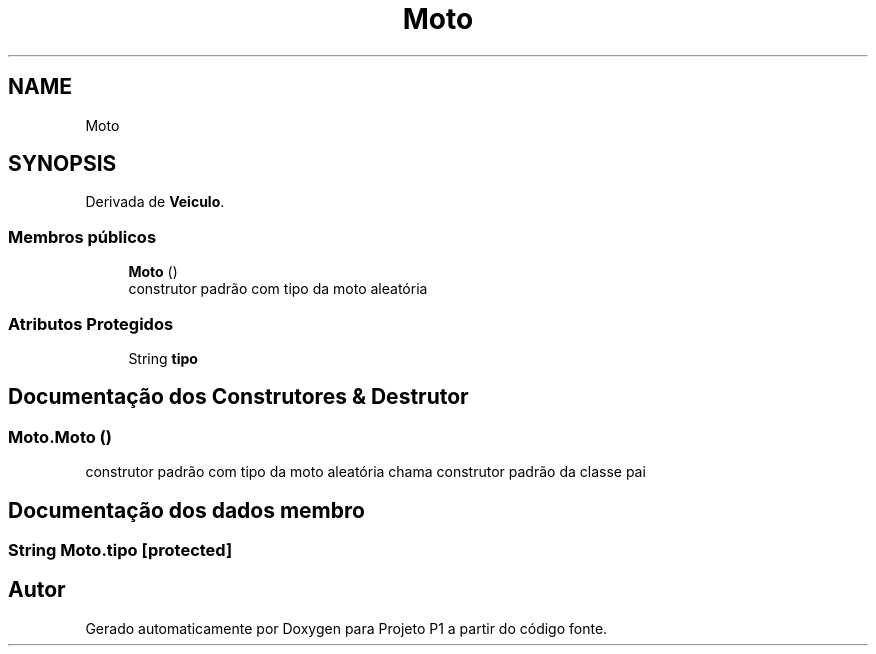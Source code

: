 .TH "Moto" 3 "Quinta, 19 de Abril de 2018" "Version 1.0" "Projeto P1" \" -*- nroff -*-
.ad l
.nh
.SH NAME
Moto
.SH SYNOPSIS
.br
.PP
.PP
Derivada de \fBVeiculo\fP\&.
.SS "Membros públicos"

.in +1c
.ti -1c
.RI "\fBMoto\fP ()"
.br
.RI "construtor padrão com tipo da moto aleatória "
.in -1c
.SS "Atributos Protegidos"

.in +1c
.ti -1c
.RI "String \fBtipo\fP"
.br
.in -1c
.SH "Documentação dos Construtores & Destrutor"
.PP 
.SS "Moto\&.Moto ()"

.PP
construtor padrão com tipo da moto aleatória chama construtor padrão da classe pai 
.SH "Documentação dos dados membro"
.PP 
.SS "String Moto\&.tipo\fC [protected]\fP"


.SH "Autor"
.PP 
Gerado automaticamente por Doxygen para Projeto P1 a partir do código fonte\&.
